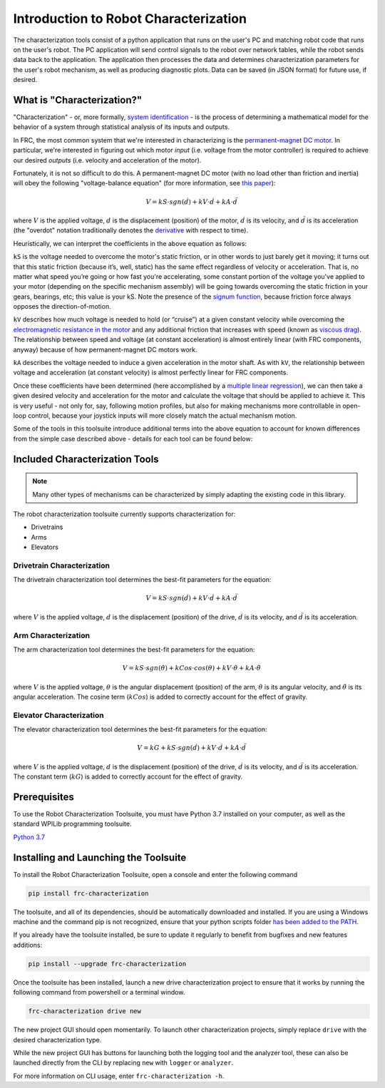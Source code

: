 Introduction to Robot Characterization
======================================

The characterization tools consist of a python application that runs on the user's PC and matching robot code that runs on the user's robot. The PC application will send control signals to the robot over network tables, while the robot sends data back to the application. The application then processes the data and determines characterization parameters for the user's robot mechanism, as well as producing diagnostic plots. Data can be saved (in JSON format) for future use, if desired.

What is "Characterization?"
---------------------------

"Characterization" - or, more formally, `system identification <https://en.wikipedia.org/wiki/System_identification>`__ - is the process of determining a mathematical model for the behavior of a system through statistical analysis of its inputs and outputs.

In FRC, the most common system that we're interested in characterizing is the `permanent-magnet DC motor <https://en.wikipedia.org/wiki/Brushed_DC_electric_motor#Permanent-magnet_motors>`__.  In particular, we're interested in figuring out which motor *input* (i.e. voltage from the motor controller) is required to achieve our desired *outputs* (i.e. velocity and acceleration of the motor).

Fortunately, it is not so difficult to do this.  A permanent-magnet DC motor (with no load other than friction and inertia) will obey the following "voltage-balance equation" (for more information, see `this paper <https://www.chiefdelphi.com/uploads/default/original/3X/f/7/f79d24101e6f1487e76099774e4ba60683e86cda.pdf>`__):

.. math:: V = kS \cdot sgn(\dot{d}) + kV \cdot \dot{d} + kA \cdot \ddot{d}

where :math:`V` is the applied voltage, :math:`d` is the displacement (position) of the motor, :math:`\dot{d}` is its velocity, and :math:`\ddot{d}` is its acceleration (the "overdot" notation traditionally denotes the `derivative <https://en.wikipedia.org/wiki/Derivative>`__ with respect to time).

Heuristically, we can interpret the coefficients in the above equation as follows:

``kS`` is the voltage needed to overcome the motor's static friction, or in other words to just barely get it moving; it turns out that this static friction (because it’s, well, static) has the same effect regardless of velocity or acceleration. That is, no matter what speed you’re going or how fast you're accelerating, some constant portion of the voltage you've applied to your motor (depending on the specific mechanism assembly) will be going towards overcoming the static friction in your gears, bearings, etc; this value is your kS.  Note the presence of the `signum function <https://en.wikipedia.org/wiki/Sign_function>`__, because friction force always opposes the direction-of-motion.

``kV`` describes how much voltage is needed to hold (or “cruise”) at a given constant velocity while overcoming the `electromagnetic resistance in the motor <https://en.wikipedia.org/wiki/Counter-electromotive_force>`__ and any additional friction that increases with speed (known as `viscous drag <https://en.wikipedia.org/wiki/Drag_(physics)#Very_low_Reynolds_numbers:_Stokes'_drag>`__). The relationship between speed and voltage (at constant acceleration) is almost entirely linear (with FRC components, anyway) because of how permanent-magnet DC motors work.

``kA`` describes the voltage needed to induce a given acceleration in the motor shaft. As with ``kV``, the relationship between voltage and acceleration (at constant velocity) is almost perfectly linear for FRC components.

Once these coefficients have been determined (here accomplished by a `multiple linear regression <https://en.wikipedia.org/wiki/Linear_regression>`__), we can then take a given  desired velocity and acceleration for the motor and calculate the voltage that should be applied to achieve it.  This is very useful - not only for, say, following motion profiles, but also for making mechanisms more controllable in open-loop control, because your joystick inputs will more closely match the actual mechanism motion.

Some of the tools in this toolsuite introduce additional terms into the above equation to account for known differences from the simple case described above - details for each tool can be found below:

Included Characterization Tools
-------------------------------

.. note:: Many other types of mechanisms can be characterized by simply adapting the existing code in this library.

The robot characterization toolsuite currently supports characterization for:

- Drivetrains
- Arms
- Elevators

Drivetrain Characterization
^^^^^^^^^^^^^^^^^^^^^^^^^^^

The drivetrain characterization tool determines the best-fit parameters for the equation:

.. math:: V = kS \cdot sgn(\dot{d}) + kV \cdot \dot{d} + kA \cdot \ddot{d}

where :math:`V` is the applied voltage, :math:`d` is the displacement (position) of the drive, :math:`\dot{d}` is its velocity, and :math:`\ddot{d}` is its acceleration.

Arm Characterization
^^^^^^^^^^^^^^^^^^^^

The arm characterization tool determines the best-fit parameters for the equation:

.. math:: V = kS \cdot sgn(\dot{\theta}) + kCos \cdot cos(\theta) + kV \cdot \dot{\theta} + kA \cdot \ddot{\theta}

where :math:`V` is the applied voltage, :math:`\theta` is the angular displacement (position) of the arm, :math:`\dot{\theta}` is its angular velocity, and :math:`\ddot{\theta}` is its angular acceleration.  The cosine term (:math:`kCos`) is added to correctly account for the effect of gravity.

Elevator Characterization
^^^^^^^^^^^^^^^^^^^^^^^^^

The elevator characterization tool determines the best-fit parameters for the equation:

.. math:: V = kG + kS \cdot sgn(\dot{d}) + kV \cdot \dot{d} + kA \cdot \ddot{d}

where :math:`V` is the applied voltage, :math:`d` is the displacement (position) of the drive, :math:`\dot{d}` is its velocity, and :math:`\ddot{d}` is its acceleration.  The constant term (:math:`kG`) is added to correctly account for the effect of gravity.

Prerequisites
-------------

To use the Robot Characterization Toolsuite, you must have Python 3.7 installed on your computer, as well as the standard WPILib programming toolsuite.

`Python 3.7 <https://www.python.org/downloads/>`__

Installing and Launching the Toolsuite
--------------------------------------

To install the Robot Characterization Toolsuite, open a console and enter the following command

.. code-block:: console

   pip install frc-characterization

The toolsuite, and all of its dependencies, should be automatically downloaded and installed. If you are using a Windows machine and the command pip is not recognized, ensure that your python scripts folder `has been added to the PATH <https://datatofish.com/add-python-to-windows-path/>`__.

If you already have the toolsuite installed, be sure to update it regularly to benefit from bugfixes and new features additions:

.. code-block:: console

   pip install --upgrade frc-characterization

Once the toolsuite has been installed, launch a new drive characterization project to ensure that it works by running the following command from powershell or a terminal window.

.. code-block:: console

   frc-characterization drive new

The new project GUI should open momentarily. To launch other characterization projects, simply replace ``drive`` with the desired characterization type.

While the new project GUI has buttons for launching both the logging tool and the analyzer tool, these can also be launched directly from the CLI by replacing ``new`` with ``logger`` or ``analyzer``.

For more information on CLI usage, enter ``frc-characterization -h``.
